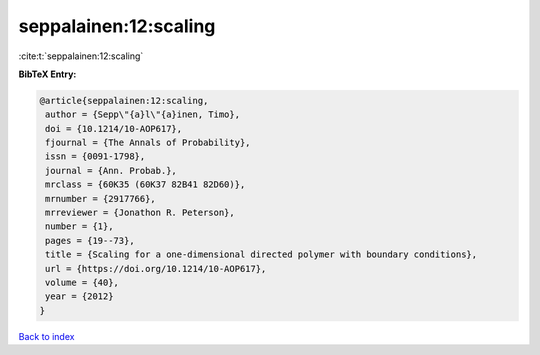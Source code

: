 seppalainen:12:scaling
======================

:cite:t:`seppalainen:12:scaling`

**BibTeX Entry:**

.. code-block:: bibtex

   @article{seppalainen:12:scaling,
    author = {Sepp\"{a}l\"{a}inen, Timo},
    doi = {10.1214/10-AOP617},
    fjournal = {The Annals of Probability},
    issn = {0091-1798},
    journal = {Ann. Probab.},
    mrclass = {60K35 (60K37 82B41 82D60)},
    mrnumber = {2917766},
    mrreviewer = {Jonathon R. Peterson},
    number = {1},
    pages = {19--73},
    title = {Scaling for a one-dimensional directed polymer with boundary conditions},
    url = {https://doi.org/10.1214/10-AOP617},
    volume = {40},
    year = {2012}
   }

`Back to index <../By-Cite-Keys.rst>`_
